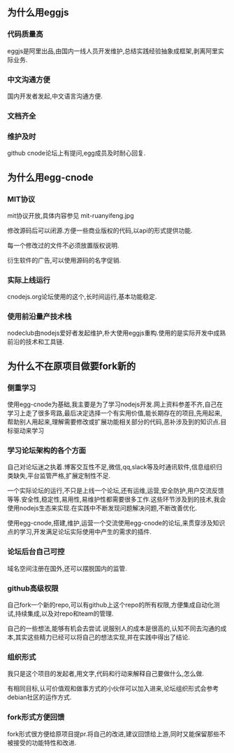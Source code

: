 ** 为什么用eggjs
*** 代码质量高
eggjs是阿里出品,由国内一线人员开发维护,总结实践经验抽象成框架,剥离阿里实际业务.
*** 中文沟通方便
国内开发者发起,中文语言沟通方便.
*** 文档齐全
*** 维护及时
github cnode论坛上有提问,egg成员及时耐心回复.

** 为什么用egg-cnode
*** MIT协议
mit协议开放,具体内容参见
mit-ruanyifeng.jpg

修改源码后可以闭源.方便一些商业版权的代码,以api的形式提供功能.

每一个修改过的文件不必须放置版权说明.

衍生软件的广告,可以使用源码的名字促销.

*** 实际上线运行
cnodejs.org论坛使用的这个,长时间运行,基本功能稳定.
*** 使用前沿量产技术栈
nodeclub由nodejs爱好者发起维护,朴大使用eggjs重构.使用的是实际开发中成熟前沿的技术和工具链.

** 为什么不在原项目做要fork新的
*** 侧重学习
使用egg-cnode为基础,我主要是为了学习nodejs开发.网上资料参差不齐,自己在学习上走了很多弯路,最后决定选择一个有实用价值,能长期存在的项目,先用起来,帮助别人用起来,理解需要修改或扩展功能相关部分的代码,恶补涉及到的知识点.目标驱动来学习

*** 学习论坛架构的各个方面
自己对论坛迷之执着.博客交互性不足,微信,qq,slack等及时通讯软件,信息组织归类缺失,平台监管严格,扩展定制性不足.

一个实际论坛的运行,不只是上线一个论坛,还有运维,运营,安全防护,用户交流反馈等等.安全性,稳定性,易用性,易维护性都需要很多工作.这些环节涉及到的技术,我会使用nodejs生态来实现.在实践中不断发现问题解决问题,不断改善优化.

使用egg-cnode,搭建,维护,运营一个交流使用egg-cnode的论坛,来贯穿涉及知识点的学习,开发满足论坛实际使用中产生的需求的插件.

*** 论坛后台自己可控
域名空间注册在国外,还可以摆脱国内的监管.

*** github高级权限
自己fork一个新的repo,可以有github上这个repo的所有权限,方便集成自动化测试,持续集成,以及对repo和team的管理.

自己的一些想法,能够有机会去尝试.说服别人的成本是很高的,认知不同去沟通的成本,其实这些精力已经可以将自己的想法实现,并在实践中得出了结论.

*** 组织形式
我只是这个项目的发起者,用文字,代码和行动来解释自己要做什么,怎么做.

有相同目标,认可价值观和做事方式的小伙伴可以加入进来,论坛组织形式会参考debian社区的运作方式.

*** fork形式方便回馈
fork形式很方便给原项目提pr.将自己的改进,建议回馈给上游,同时又能保留那些不被接受的功能特性和改进.

**  